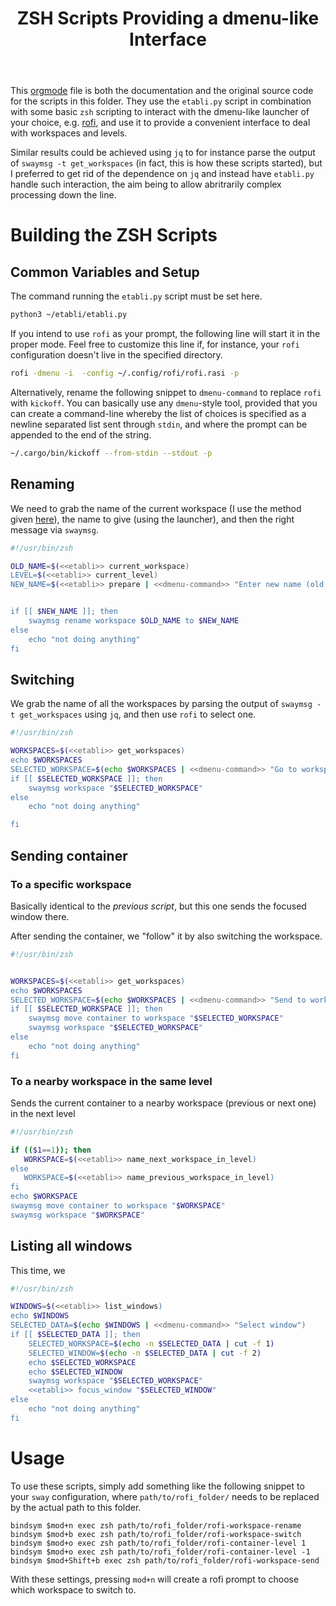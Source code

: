 #+TITLE: ZSH Scripts Providing a dmenu-like Interface



This [[https://orgmode.org/][orgmode]] file is both the documentation and the original source code for the scripts in this folder. They use the =etabli.py= script in combination with some basic =zsh= scripting to interact with the dmenu-like launcher of your choice, e.g. [[https://github.com/davatorium/rofi][rofi]], and use it to provide a convenient interface to deal with workspaces and levels.

Similar results could be achieved using =jq= to for instance parse the output of =swaymsg -t get_workspaces= (in fact, this is how these scripts started), but I preferred to get rid of the dependence on =jq= and instead have =etabli.py= handle such interaction, the aim being to allow abritrarily complex processing down the line.

* Building the ZSH Scripts
** Common Variables and Setup
The command running the =etabli.py= script must be set here.

#+NAME: etabli
#+BEGIN_SRC sh
python3 ~/etabli/etabli.py
#+END_SRC



If you intend to use =rofi= as your prompt, the following line will start it in the proper mode. Feel free to customize this line if, for instance, your =rofi= configuration doesn't live in the specified directory.

#+NAME: dmenu-command
#+BEGIN_SRC sh
rofi -dmenu -i  -config ~/.config/rofi/rofi.rasi -p 
#+END_SRC

Alternatively, rename the following snippet to =dmenu-command= to replace =rofi= with =kickoff=. You can basically use any =dmenu=-style tool, provided that you can create a command-line whereby the list of choices is specified as a newline separated list sent through =stdin=, and where the prompt can be appended to the end of the string.

#+NAME: dmenu-command-unused
#+BEGIN_SRC sh
~/.cargo/bin/kickoff --from-stdin --stdout -p 
#+END_SRC

#+RESULTS: dmenu-command-unused

** Renaming
We need to grab the name of the current workspace (I use the method given [[https://gist.github.com/Sprit3Dan/bb730c9405d4632cc90a1d36b5400207][here]]), the name to give (using the launcher), and then the right message via =swaymsg=.


#+BEGIN_SRC sh :tangle ./rofi-workspace-rename :results output silent :noweb yes
#!/usr/bin/zsh

OLD_NAME=$(<<etabli>> current_workspace)
LEVEL=$(<<etabli>> current_level)
NEW_NAME=$(<<etabli>> prepare | <<dmenu-command>> "Enter new name (old was \`$OLD_NAME\`)" -filter $LEVEL/ -l 0 | awk -F " " '{print $NF}')


if [[ $NEW_NAME ]]; then
    swaymsg rename workspace $OLD_NAME to $NEW_NAME
else
    echo "not doing anything"
fi
#+END_SRC
** Switching
We grab the name of all the workspaces by parsing the output of =swaymsg -t get_workspaces= using =jq=, and then use =rofi= to select one.

#+BEGIN_SRC sh :tangle ./rofi-workspace-switch :results output silent :noweb yes
#!/usr/bin/zsh

WORKSPACES=$(<<etabli>> get_workspaces)
echo $WORKSPACES
SELECTED_WORKSPACE=$(echo $WORKSPACES | <<dmenu-command>> "Go to workspace" | awk -F " " '{print $NF}')
if [[ $SELECTED_WORKSPACE ]]; then
    swaymsg workspace "$SELECTED_WORKSPACE"
else
    echo "not doing anything"

fi
#+END_SRC
** Sending container
*** To a specific workspace 
Basically identical to the [[*Switching][previous script]], but this one sends the focused window there.

After sending the container, we "follow" it by also switching the workspace.

#+BEGIN_SRC sh :tangle ./rofi-workspace-send :results output silent :noweb yes
#!/usr/bin/zsh


WORKSPACES=$(<<etabli>> get_workspaces)
echo $WORKSPACES
SELECTED_WORKSPACE=$(echo $WORKSPACES | <<dmenu-command>> "Send to workspace" | awk -F " " '{print $NF}')
if [[ $SELECTED_WORKSPACE ]]; then
    swaymsg move container to workspace "$SELECTED_WORKSPACE"
    swaymsg workspace "$SELECTED_WORKSPACE"
else
    echo "not doing anything"
fi
#+END_SRC
*** To a nearby workspace in the same level
Sends the current container to a nearby workspace (previous or next one) in the next level

#+BEGIN_SRC sh :tangle ./rofi-container-level :results output silent :noweb yes
#!/usr/bin/zsh

if (($1==1)); then
   WORKSPACE=$(<<etabli>> name_next_workspace_in_level)
else
   WORKSPACE=$(<<etabli>> name_previous_workspace_in_level)
fi
echo $WORKSPACE
swaymsg move container to workspace "$WORKSPACE"
swaymsg workspace "$WORKSPACE"
#+END_SRC

** Listing all windows
This time, we
#+BEGIN_SRC sh :tangle ./rofi-window-find :results output silent :noweb yes
#!/usr/bin/zsh

WINDOWS=$(<<etabli>> list_windows)
echo $WINDOWS
SELECTED_DATA=$(echo $WINDOWS | <<dmenu-command>> "Select window")
if [[ $SELECTED_DATA ]]; then
    SELECTED_WORKSPACE=$(echo -n $SELECTED_DATA | cut -f 1)
    SELECTED_WINDOW=$(echo -n $SELECTED_DATA | cut -f 2)
    echo $SELECTED_WORKSPACE
    echo $SELECTED_WINDOW
    swaymsg workspace "$SELECTED_WORKSPACE"
    <<etabli>> focus_window "$SELECTED_WINDOW"
else
    echo "not doing anything"
fi
#+END_SRC

* Usage
To use these scripts, simply add something like the following snippet to your =sway= configuration, where =path/to/rofi_folder/= needs to be replaced by the actual path to this folder.

#+BEGIN_SRC
bindsym $mod+n exec zsh path/to/rofi_folder/rofi-workspace-rename
bindsym $mod+b exec zsh path/to/rofi_folder/rofi-workspace-switch
bindsym $mod+o exec zsh path/to/rofi_folder/rofi-container-level 1
bindsym $mod+o exec zsh path/to/rofi_folder/rofi-container-level -1
bindsym $mod+Shift+b exec zsh path/to/rofi_folder/rofi-workspace-send
#+END_SRC

With these settings, pressing =mod+n= will create a rofi prompt to choose which workspace to switch to. 
